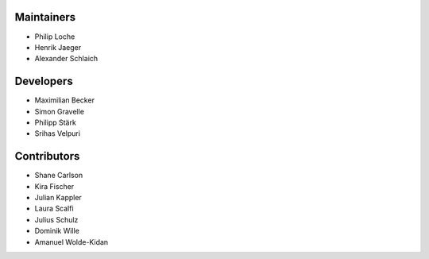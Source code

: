..
    Names should be in alphabetical order

Maintainers
-----------

- Philip Loche
- Henrik Jaeger
- Alexander Schlaich

Developers
---------

- Maximilian Becker
- Simon Gravelle
- Philipp Stärk
- Srihas Velpuri


Contributors
------------

- Shane Carlson
- Kira Fischer
- Julian Kappler
- Laura Scalfi
- Julius Schulz
- Dominik Wille
- Amanuel Wolde-Kidan
